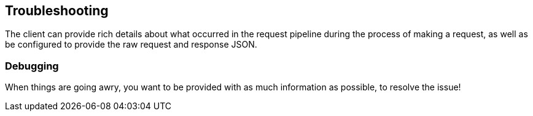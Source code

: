 [[troubleshooting]]
== Troubleshooting

The client can provide rich details about what occurred in the request pipeline 
during the process of making a request, as well as be configured to provide the 
raw request and response JSON.


[discrete]
[[debug]]
=== Debugging

When things are going awry, you want to be provided with as much information as 
possible, to resolve the issue!